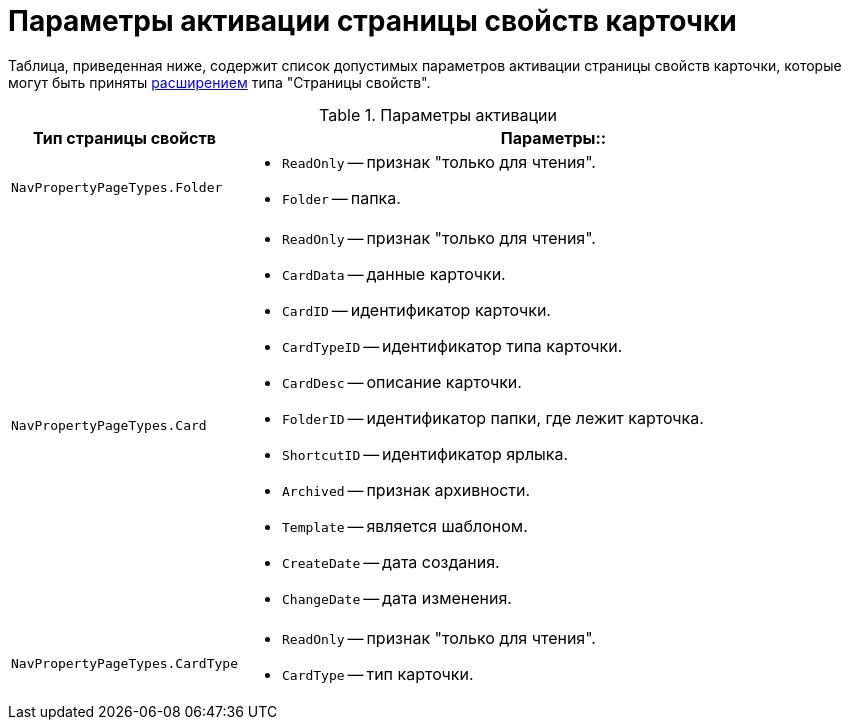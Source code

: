 = Параметры активации страницы свойств карточки

Таблица, приведенная ниже, содержит список допустимых параметров активации страницы свойств карточки, которые могут быть приняты xref:solutions:extensions/winclient.adoc[расширением] типа "Страницы свойств".

.Параметры активации
[cols="15%,85%",options="header"]
|===
|Тип страницы свойств |Параметры::
|`NavPropertyPageTypes.Folder`
a|
* `ReadOnly` -- признак "только для чтения".
* `Folder` -- папка.

|`NavPropertyPageTypes.Card`
a|
* `ReadOnly` -- признак "только для чтения".
* `CardData` -- данные карточки.
* `CardID` -- идентификатор карточки.
* `CardTypeID` -- идентификатор типа карточки.
* `CardDesc` -- описание карточки.
* `FolderID` -- идентификатор папки, где лежит карточка.
* `ShortcutID` -- идентификатор ярлыка.
* `Archived` -- признак архивности.
* `Template` -- является шаблоном.
* `CreateDate` -- дата создания.
* `ChangeDate` -- дата изменения.

|`NavPropertyPageTypes.CardType`
a|
* `ReadOnly` -- признак "только для чтения".
* `CardType` -- тип карточки.
|===
